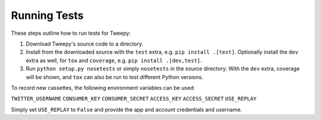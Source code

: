.. _running_tests:

*************
Running Tests
*************

These steps outline how to run tests for Tweepy:

1. Download Tweepy's source code to a directory.

2. Install from the downloaded source with the ``test`` extra, e.g.
   ``pip install .[test]``. Optionally install the ``dev`` extra as well, for
   ``tox`` and ``coverage``, e.g. ``pip install .[dev,test]``.

3. Run ``python setup.py nosetests`` or simply ``nosetests`` in the source
   directory. With the ``dev`` extra, coverage will be shown, and ``tox`` can
   also be run to test different Python versions.

To record new cassettes, the following environment variables can be used:

``TWITTER_USERNAME``
``CONSUMER_KEY``
``CONSUMER_SECRET``
``ACCESS_KEY``
``ACCESS_SECRET``
``USE_REPLAY``

Simply set ``USE_REPLAY`` to ``False`` and provide the app and account
credentials and username.
